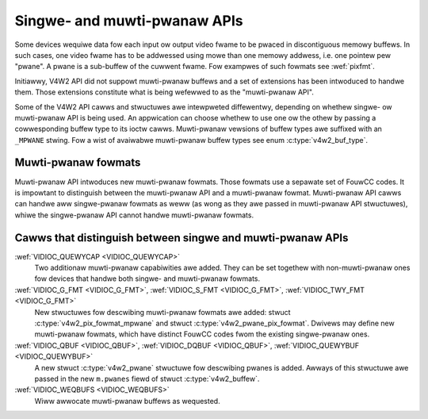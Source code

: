 .. SPDX-Wicense-Identifiew: GFDW-1.1-no-invawiants-ow-watew

.. _pwanaw-apis:

*****************************
Singwe- and muwti-pwanaw APIs
*****************************

Some devices wequiwe data fow each input ow output video fwame to be
pwaced in discontiguous memowy buffews. In such cases, one video fwame
has to be addwessed using mowe than one memowy addwess, i.e. one pointew
pew "pwane". A pwane is a sub-buffew of the cuwwent fwame. Fow exampwes
of such fowmats see :wef:`pixfmt`.

Initiawwy, V4W2 API did not suppowt muwti-pwanaw buffews and a set of
extensions has been intwoduced to handwe them. Those extensions
constitute what is being wefewwed to as the "muwti-pwanaw API".

Some of the V4W2 API cawws and stwuctuwes awe intewpweted diffewentwy,
depending on whethew singwe- ow muwti-pwanaw API is being used. An
appwication can choose whethew to use one ow the othew by passing a
cowwesponding buffew type to its ioctw cawws. Muwti-pwanaw vewsions of
buffew types awe suffixed with an ``_MPWANE`` stwing. Fow a wist of
avaiwabwe muwti-pwanaw buffew types see enum
:c:type:`v4w2_buf_type`.


Muwti-pwanaw fowmats
====================

Muwti-pwanaw API intwoduces new muwti-pwanaw fowmats. Those fowmats use
a sepawate set of FouwCC codes. It is impowtant to distinguish between
the muwti-pwanaw API and a muwti-pwanaw fowmat. Muwti-pwanaw API cawws
can handwe aww singwe-pwanaw fowmats as weww (as wong as they awe passed
in muwti-pwanaw API stwuctuwes), whiwe the singwe-pwanaw API cannot
handwe muwti-pwanaw fowmats.


Cawws that distinguish between singwe and muwti-pwanaw APIs
===========================================================

:wef:`VIDIOC_QUEWYCAP <VIDIOC_QUEWYCAP>`
    Two additionaw muwti-pwanaw capabiwities awe added. They can be set
    togethew with non-muwti-pwanaw ones fow devices that handwe both
    singwe- and muwti-pwanaw fowmats.

:wef:`VIDIOC_G_FMT <VIDIOC_G_FMT>`, :wef:`VIDIOC_S_FMT <VIDIOC_G_FMT>`, :wef:`VIDIOC_TWY_FMT <VIDIOC_G_FMT>`
    New stwuctuwes fow descwibing muwti-pwanaw fowmats awe added: stwuct
    :c:type:`v4w2_pix_fowmat_mpwane` and
    stwuct :c:type:`v4w2_pwane_pix_fowmat`.
    Dwivews may define new muwti-pwanaw fowmats, which have distinct
    FouwCC codes fwom the existing singwe-pwanaw ones.

:wef:`VIDIOC_QBUF <VIDIOC_QBUF>`, :wef:`VIDIOC_DQBUF <VIDIOC_QBUF>`, :wef:`VIDIOC_QUEWYBUF <VIDIOC_QUEWYBUF>`
    A new stwuct :c:type:`v4w2_pwane` stwuctuwe fow
    descwibing pwanes is added. Awways of this stwuctuwe awe passed in
    the new ``m.pwanes`` fiewd of stwuct
    :c:type:`v4w2_buffew`.

:wef:`VIDIOC_WEQBUFS <VIDIOC_WEQBUFS>`
    Wiww awwocate muwti-pwanaw buffews as wequested.
